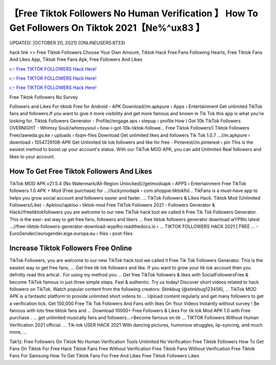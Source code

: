 【Free Tiktok Followers No Human Verification 】 How To Get Followers On Tiktok 2021【Ne%^ux83 】
==============================================================================
UPDATED: [OCTOBER 20, 2021] {ONLINEUSERS:8733}

hack link >> Free Tiktok Followers Choose Your Own Amount, Tiktok Hack Free Fans Following Hearts, Free Tiktok Fans And Likes App, Tiktok Free Fans Apk, Free Followers And Likes

`👉 Free TIKTOK FOLLOWERS Hack Here! <https://redirekt.in/vox3j>`_

`👉 Free TIKTOK FOLLOWERS Hack Here! <https://redirekt.in/vox3j>`_

`👉 Free TIKTOK FOLLOWERS Hack Here! <https://redirekt.in/vox3j>`_

Free Tiktok Followers No Survey 


Followers and Likes For tiktok Free for Android - APK Download//m.apkpure › Apps › Entertainment
Get unlimited TikTok fans and followers.If you want to give it more visibility and get more famous and known in Tik Tok this app is what you're looking for.
Tiktok Followers Generator - Profile//engage.aps › stepup › profile
How I Got 10k TikTok Followers OVERNIGHT - Whimsy Soul//whimsysoul › how-i-got-10k-tiktok-followe...
Free Tiktok Followers!) Tiktok Followers Free//awwda.go.ke › uploads › fsqm-files
Download Get unlimited likes and followers Tik Tok 1.0.7 ...//m.apkpure › download › 1554729108-APK
Get Unlimited tik tok followers and like for free - Pinterest//in.pinterest › pin
This is the easiest method to boost up your account's status. With our TikTok MOD APK, you can add Unlimited Real followers and likes to your account.

********************************
How To Get Free Tiktok Followers And Likes
********************************

TikTok MOD APK v21.5.4 (No Watermark/All-Region Unlocked)//getmodsapk › APPS › Entertainment
Free TikTok followers 1.0 APK + Mod (Free purchase) for ...//luckymodapk › com.shoppie.tiktokfol...
TikFans is a must-have app to helps you grow social account and followers easier and faster. ... TikTok Followers & Likes Hack.
Tiktok Mod (Unlimited Followers/Like) - Apkloo//apkloo › tiktok-mod
Free TikTok Followers 2021 - Followers Generator & Hack//freetiktokfollowers
you are welcome to our new TikTok hack tool we called it Free Tik Tok Followers Generator. This is the easi- est way to get free fans, followers and likers ...
free tiktok followers generator download wYP9Io latest ...//free-tiktok-followers-generator-download-wyp9io.readthedocs.io › ...
TIKTOK FOLLOWERS HACK​ 2021 [ FREE ... - EuroGender//eurogender.eige.europa.eu › files › post-files

***********************************
Increase Tiktok Followers Free Online
***********************************

TikTok Followers, you are welcome to our new TikTok hack tool we called it Free Tik Tok Followers Generator. This is the easiest way to get free fans, ...
Get free tik tok followers and like. If you want to grow your tik tok account then you defnitly read this artical . For using my method you ...
Get free TikTok followers & likes with SocialFollowersFree & become TikTok famous in just three simple steps. Fast & authentic. Try us today!
Discover short videos related to hack followers on TikTok. Watch popular content from the following creators: Stinkbug (@stinkbug123456), ...
TikTok MOD APK is a fantastic platform to provide unlimited short videos to ... Upload content regularly and get many followers to get a verification tick.
Get 150,000 Free Tik Tok Followers And Fans with likes On Your Videos Instantly without survey ! Be famous with lots free tiktok fans and ...
Download 10000+ Free Followers & Likes For tik tok Mod APK 1.0 with Free purchase . ... get unlimited musically fans and followers...⭐Become famous on tik ...
TIKTOK Followers Without Human Verification 2021 official. ... Tik-tok USER HACK 2021 With dancing pictures, humorous struggles, lip-syncing, and much more, ...


Tak1z:
Free Followers On Tiktok No Human Verification
Tools Unlimited
No Verification Free Tiktok Followers
How To Get Fans On Tiktok For Free
Hack Tiktok Fans Free Without Verification
Free Tiktok Fans Without Verification
Free Tiktok Fans For Samsung
How To Get Tiktok Fans For Free
And Likes
Free Tiktok Followers Likes
